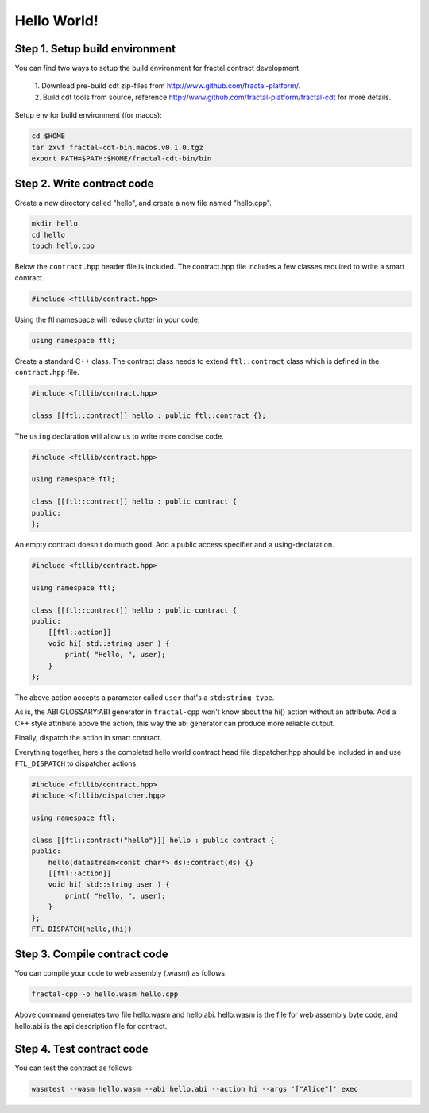 Hello World!
================

Step 1. Setup build environment
--------------------------------

You can find two ways to setup the build environment for fractal contract development.

 | 1. Download pre-build cdt zip-files from http://www.github.com/fractal-platform/.

 | 2. Build cdt tools from source, reference http://www.github.com/fractal-platform/fractal-cdt for more details.

Setup env for build environment (for macos):

.. code-block:: bash 

    cd $HOME
    tar zxvf fractal-cdt-bin.macos.v0.1.0.tgz
    export PATH=$PATH:$HOME/fractal-cdt-bin/bin


Step 2. Write contract code
----------------------------

Create a new directory called "hello", and create a new file named "hello.cpp".

.. code-block:: bash 

    mkdir hello
    cd hello
    touch hello.cpp

Below the ``contract.hpp`` header file is included. The contract.hpp file includes a few classes required to write a smart contract.

.. code-block:: CPP 

    #include <ftllib/contract.hpp>

Using the ftl namespace will reduce clutter in your code.

.. code-block:: CPP 

    using namespace ftl;

Create a standard C++ class. The contract class needs to extend ``ftl::contract`` class which is defined in the ``contract.hpp`` file.

.. code-block:: C 

    #include <ftllib/contract.hpp>

    class [[ftl::contract]] hello : public ftl::contract {};

The ``using`` declaration will allow us to write more concise code.

.. code-block:: C 

    #include <ftllib/contract.hpp>

    using namespace ftl;

    class [[ftl::contract]] hello : public contract {
    public:
    };

An empty contract doesn't do much good. Add a public access specifier and a using-declaration. 

.. code-block:: C 

    #include <ftllib/contract.hpp>

    using namespace ftl;

    class [[ftl::contract]] hello : public contract {
    public:
        [[ftl::action]]
        void hi( std::string user ) {
            print( "Hello, ", user);
        }
    };

The above action accepts a parameter called ``user`` that's a ``std:string type``. 

As is, the ABI GLOSSARY:ABI generator in ``fractal-cpp`` won't know about the hi() action without an attribute. Add a C++ style attribute above the action, this way the abi generator can produce more reliable output.

Finally, dispatch the action in smart contract.

Everything together, here's the completed hello world contract head file dispatcher.hpp should be included in and use ``FTL_DISPATCH`` to dispatcher actions.

.. code-block:: C 

    #include <ftllib/contract.hpp>
    #include <ftllib/dispatcher.hpp>

    using namespace ftl;

    class [[ftl::contract("hello")]] hello : public contract {
    public:
        hello(datastream<const char*> ds):contract(ds) {}
        [[ftl::action]]
        void hi( std::string user ) {
            print( "Hello, ", user);
        }
    };
    FTL_DISPATCH(hello,(hi))

Step 3. Compile contract code
------------------------------

You can compile your code to web assembly (.wasm) as follows:

.. code-block:: bash 

    fractal-cpp -o hello.wasm hello.cpp

Above command generates two file hello.wasm and hello.abi. hello.wasm is the file for web assembly byte code, and hello.abi is the api description file for contract.

Step 4. Test contract code
------------------------------

You can test the contract as follows:

.. code-block:: bash

    wasmtest --wasm hello.wasm --abi hello.abi --action hi --args '["Alice"]' exec



